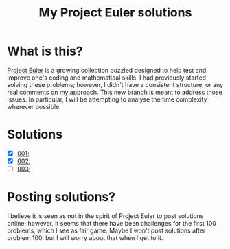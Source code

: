 #+title: My Project Euler solutions

* What is this?
[[https://projecteuler.net/][Project Euler]] is a growing collection puzzled designed to help test and improve one's coding and mathematical skills. I had previously started solving these problems; however, I didn't have a consistent structure, or any real comments on my approach. This new branch is meant to address those issues. In particular, I will be attempting to analyse the time complexity wherever possible.

* Solutions
- [X] [[file:app/P001.hs][001]];
- [X] [[file:app/P002.hs][002]];
- [ ] [[file:app/P003.hs][003]];


* Posting solutions?
I believe it is seen as not in the spirit of Project Euler to post solutions online; however, it seems that there have been challenges for the first 100 problems, which I see as fair game. Maybe I won't post solutions after problem 100, but I will worry about that when I get to it.
